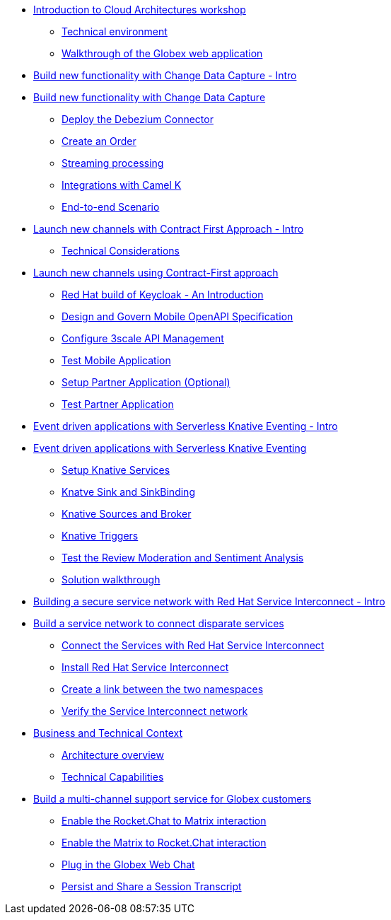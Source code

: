 
* xref:globex-intro.adoc[Introduction to Cloud Architectures workshop]
** xref:intro/intro.0.adoc[Technical environment]
** xref:intro/intro.1.adoc[Walkthrough of the Globex web application]

* xref:module-cdc-intro.adoc[Build new functionality with Change Data Capture - Intro]

* xref:module-cdc-instructions.adoc[Build new functionality with Change Data Capture]
** xref:cdc/instructions.0.adoc[Deploy the Debezium Connector]
** xref:cdc/instructions.1.adoc[Create an Order]
** xref:cdc/instructions.2.adoc[Streaming processing]
** xref:cdc/instructions.3.adoc[Integrations with Camel K]
** xref:cdc/instructions.4.adoc[End-to-end Scenario]


* xref:module-apim-intro.adoc[Launch new channels with Contract First Approach - Intro]
** xref:apim/intro.0.adoc[Technical Considerations]

* xref:module-apim-instructions.adoc[Launch new channels using Contract-First approach]
** xref:apim/instructions.0.adoc[Red Hat build of Keycloak - An Introduction]
** xref:apim/instructions.1.adoc[Design and Govern Mobile OpenAPI Specification]
** xref:apim/instructions.2.adoc[Configure 3scale API Management]
** xref:apim/instructions.3.adoc[Test Mobile Application]
** xref:apim/instructions.4.adoc[Setup Partner Application (Optional)]
** xref:apim/instructions.5.adoc[Test Partner Application]

* xref:module-serverless-intro.adoc[Event driven applications with Serverless Knative Eventing - Intro]

* xref:module-serverless-instructions.adoc[Event driven applications with Serverless Knative Eventing]
** xref:serverless/instructions.0.adoc[Setup Knative Services]
** xref:serverless/instructions.1.adoc[Knatve Sink and SinkBinding]
** xref:serverless/instructions.2.adoc[Knative Sources and Broker]
** xref:serverless/instructions.3.adoc[Knative Triggers]
** xref:serverless/instructions.4.adoc[Test the Review Moderation and Sentiment Analysis]
** xref:serverless/instructions.5.adoc[Solution walkthrough]

* xref:module-skupper-intro.adoc[Building a secure service network with Red Hat Service Interconnect - Intro]

* xref:module-skupper-instructions.adoc[Build a service network to connect disparate services]
** xref:skupper/instructions.0.adoc[Connect the Services with Red Hat Service Interconnect]
** xref:skupper/instructions.1.adoc[Install Red Hat Service Interconnect]
** xref:skupper/instructions.2.adoc[Create a link between the two namespaces]
** xref:skupper/instructions.3.adoc[Verify the Service Interconnect network]

* xref:module-camel-intro.adoc[Business and Technical Context]
** xref:camel/intro.0.adoc[Architecture overview]
** xref:camel/intro.1.adoc[Technical Capabilities]

* xref:module-camel-instructions.adoc[Build a multi-channel support service for Globex customers]
** xref:camel/instructions.0.adoc[Enable the Rocket.Chat to Matrix interaction]
** xref:camel/instructions.1.adoc[Enable the Matrix to Rocket.Chat interaction]
** xref:camel/instructions.2.adoc[Plug in the Globex Web Chat]
** xref:camel/instructions.3.adoc[Persist and Share a Session Transcript]
